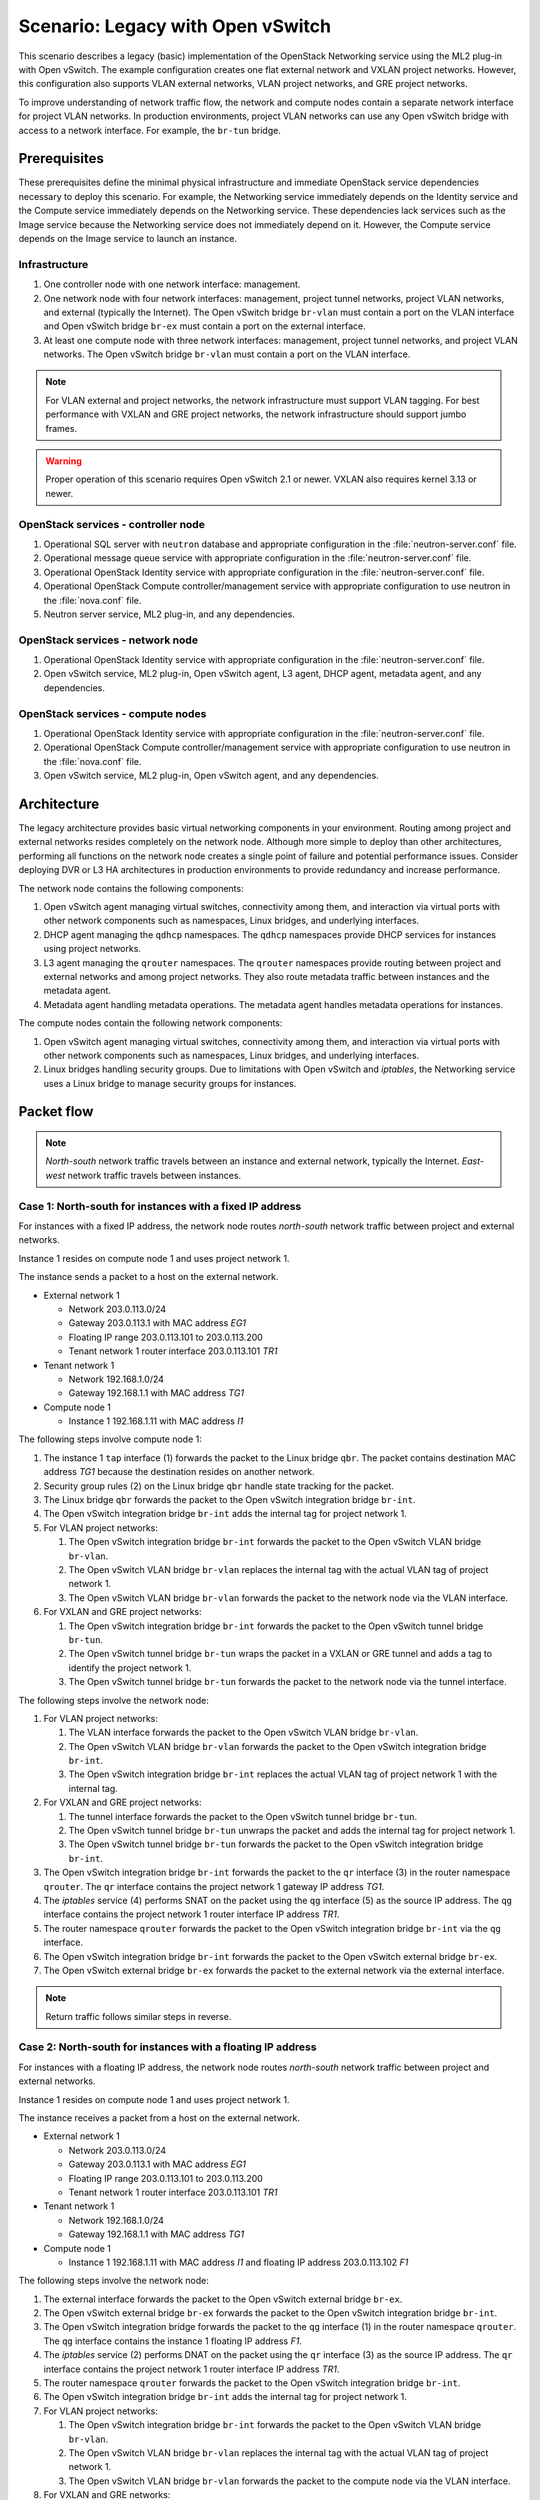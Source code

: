 ==================================
Scenario: Legacy with Open vSwitch
==================================

This scenario describes a legacy (basic) implementation of the
OpenStack Networking service using the ML2 plug-in with Open vSwitch.
The example configuration creates one flat external network and VXLAN
project networks. However, this configuration also supports VLAN
external networks, VLAN project networks, and GRE project networks.

To improve understanding of network traffic flow, the network and compute
nodes contain a separate network interface for project VLAN networks. In
production environments, project VLAN networks can use any Open vSwitch
bridge with access to a network interface. For example, the ``br-tun``
bridge.

Prerequisites
~~~~~~~~~~~~~

These prerequisites define the minimal physical infrastructure and immediate
OpenStack service dependencies necessary to deploy this scenario. For example,
the Networking service immediately depends on the Identity service and the
Compute service immediately depends on the Networking service. These
dependencies lack services such as the Image service because the Networking
service does not immediately depend on it. However, the Compute service
depends on the Image service to launch an instance.

Infrastructure
--------------

#. One controller node with one network interface: management.

#. One network node with four network interfaces: management, project tunnel
   networks, project VLAN networks, and external (typically the Internet).
   The Open vSwitch bridge ``br-vlan`` must contain a port on the VLAN
   interface and Open vSwitch bridge ``br-ex`` must contain a port on the
   external interface.

#. At least one compute node with three network interfaces: management,
   project tunnel networks, and project VLAN networks. The Open vSwitch
   bridge ``br-vlan`` must contain a port on the VLAN interface.

.. image:: figures/scenario-legacy-hw.png
   :alt: Hardware layout

.. image:: figures/scenario-legacy-networks.png
   :alt: Network layout

.. image:: figures/scenario-legacy-ovs-services.png
   :alt: Service layout

.. note::
   For VLAN external and project networks, the network infrastructure
   must support VLAN tagging. For best performance with VXLAN and GRE
   project networks, the network infrastructure should support jumbo frames.

.. warning::
   Proper operation of this scenario requires Open vSwitch 2.1 or newer.
   VXLAN also requires kernel 3.13 or newer.

OpenStack services - controller node
------------------------------------

#. Operational SQL server with ``neutron`` database and appropriate
   configuration in the :file:`neutron-server.conf` file.

#. Operational message queue service with appropriate configuration
   in the :file:`neutron-server.conf` file.

#. Operational OpenStack Identity service with appropriate configuration
   in the :file:`neutron-server.conf` file.

#. Operational OpenStack Compute controller/management service with
   appropriate configuration to use neutron in the
   :file:`nova.conf` file.

#. Neutron server service, ML2 plug-in, and any dependencies.

OpenStack services - network node
---------------------------------

#. Operational OpenStack Identity service with appropriate configuration
   in the :file:`neutron-server.conf` file.

#. Open vSwitch service, ML2 plug-in, Open vSwitch agent, L3 agent,
   DHCP agent, metadata agent, and any dependencies.

OpenStack services - compute nodes
----------------------------------

#. Operational OpenStack Identity service with appropriate configuration
   in the :file:`neutron-server.conf` file.

#. Operational OpenStack Compute controller/management service with
   appropriate configuration to use neutron in the :file:`nova.conf` file.

#. Open vSwitch service, ML2 plug-in, Open vSwitch agent, and any
   dependencies.

Architecture
~~~~~~~~~~~~

The legacy architecture provides basic virtual networking components in
your environment. Routing among project and external networks resides
completely on the network node. Although more simple to deploy than
other architectures, performing all functions on the network node
creates a single point of failure and potential performance issues.
Consider deploying DVR or L3 HA architectures in production environments
to provide redundancy and increase performance.

.. image:: figures/scenario-legacy-general.png
   :alt: Architecture overview

The network node contains the following components:

#. Open vSwitch agent managing virtual switches, connectivity among
   them, and interaction via virtual ports with other network components
   such as namespaces, Linux bridges, and underlying interfaces.

#. DHCP agent managing the ``qdhcp`` namespaces. The ``qdhcp`` namespaces
   provide DHCP services for instances using project networks.

#. L3 agent managing the ``qrouter`` namespaces. The ``qrouter`` namespaces
   provide routing between project and external networks and among project
   networks. They also route metadata traffic between instances and the
   metadata agent.

#. Metadata agent handling metadata operations. The metadata agent
   handles metadata operations for instances.

.. image:: figures/scenario-legacy-ovs-network1.png
   :alt: Network node components - overview

.. image:: figures/scenario-legacy-ovs-network2.png
   :alt: Network node components - connectivity

The compute nodes contain the following network components:

#. Open vSwitch agent managing virtual switches, connectivity among
   them, and interaction via virtual ports with other network components
   such as namespaces, Linux bridges, and underlying interfaces.

#. Linux bridges handling security groups. Due to limitations with Open
   vSwitch and *iptables*, the Networking service uses a Linux bridge
   to manage security groups for instances.

.. image:: figures/scenario-legacy-ovs-compute1.png
   :alt: Compute node components - overview

.. image:: figures/scenario-legacy-ovs-compute2.png
   :alt: Compute node components - connectivity

Packet flow
~~~~~~~~~~~

.. note::
   *North-south* network traffic travels between an instance and
   external network, typically the Internet. *East-west* network
   traffic travels between instances.

Case 1: North-south for instances with a fixed IP address
---------------------------------------------------------

For instances with a fixed IP address, the network node routes
*north-south* network traffic between project and external networks.

Instance 1 resides on compute node 1 and uses project network 1.

The instance sends a packet to a host on the external network.

* External network 1

  * Network 203.0.113.0/24

  * Gateway 203.0.113.1 with MAC address *EG1*

  * Floating IP range 203.0.113.101 to 203.0.113.200

  * Tenant network 1 router interface 203.0.113.101 *TR1*

* Tenant network 1

  * Network 192.168.1.0/24

  * Gateway 192.168.1.1 with MAC address *TG1*

* Compute node 1

  * Instance 1 192.168.1.11 with MAC address *I1*

The following steps involve compute node 1:

#. The instance 1 ``tap`` interface (1) forwards the packet to the Linux
   bridge ``qbr``. The packet contains destination MAC address *TG1*
   because the destination resides on another network.

#. Security group rules (2) on the Linux bridge ``qbr`` handle state tracking
   for the packet.

#. The Linux bridge ``qbr`` forwards the packet to the Open vSwitch
   integration bridge ``br-int``.

#. The Open vSwitch integration bridge ``br-int`` adds the internal tag for
   project network 1.

#. For VLAN project networks:

   #. The Open vSwitch integration bridge ``br-int`` forwards the packet to
      the Open vSwitch VLAN bridge ``br-vlan``.

   #. The Open vSwitch VLAN bridge ``br-vlan`` replaces the internal tag
      with the actual VLAN tag of project network 1.

   #. The Open vSwitch VLAN bridge ``br-vlan`` forwards the packet to the
      network node via the VLAN interface.

#. For VXLAN and GRE project networks:

   #. The Open vSwitch integration bridge ``br-int`` forwards the packet to
      the Open vSwitch tunnel bridge ``br-tun``.

   #. The Open vSwitch tunnel bridge ``br-tun`` wraps the packet in a VXLAN
      or GRE tunnel and adds a tag to identify the project network 1.

   #. The Open vSwitch tunnel bridge ``br-tun`` forwards the packet to the
      network node via the tunnel interface.

The following steps involve the network node:

#. For VLAN project networks:

   #. The VLAN interface forwards the packet to the Open vSwitch VLAN
      bridge ``br-vlan``.

   #. The Open vSwitch VLAN bridge ``br-vlan`` forwards the packet to the
      Open vSwitch integration bridge ``br-int``.

   #. The Open vSwitch integration bridge ``br-int`` replaces the actual
      VLAN tag of project network 1 with the internal tag.

#. For VXLAN and GRE project networks:

   #. The tunnel interface forwards the packet to the Open vSwitch tunnel
      bridge ``br-tun``.

   #. The Open vSwitch tunnel bridge ``br-tun`` unwraps the packet and adds
      the internal tag for project network 1.

   #. The Open vSwitch tunnel bridge ``br-tun`` forwards the packet to the
      Open vSwitch integration bridge ``br-int``.

#. The Open vSwitch integration bridge ``br-int`` forwards the packet to
   the ``qr`` interface (3) in the router namespace ``qrouter``. The ``qr``
   interface contains the project network 1 gateway IP address *TG1*.

#. The *iptables* service (4) performs SNAT on the packet using the ``qg``
   interface (5) as the source IP address. The ``qg`` interface contains
   the project network 1 router interface IP address *TR1*.

#. The router namespace ``qrouter`` forwards the packet to the Open vSwitch
   integration bridge ``br-int`` via the ``qg`` interface.

#. The Open vSwitch integration bridge ``br-int`` forwards the packet to
   the Open vSwitch external bridge ``br-ex``.

#. The Open vSwitch external bridge ``br-ex`` forwards the packet to the
   external network via the external interface.

.. note::
   Return traffic follows similar steps in reverse.

.. image:: figures/scenario-legacy-ovs-flowns1.png
   :alt: Network traffic flow - north/south with fixed IP address

Case 2: North-south for instances with a floating IP address
------------------------------------------------------------

For instances with a floating IP address, the network node routes
*north-south* network traffic between project and external networks.

Instance 1 resides on compute node 1 and uses project network 1.

The instance receives a packet from a host on the external network.

* External network 1

  * Network 203.0.113.0/24

  * Gateway 203.0.113.1 with MAC address *EG1*

  * Floating IP range 203.0.113.101 to 203.0.113.200

  * Tenant network 1 router interface 203.0.113.101 *TR1*

* Tenant network 1

  * Network 192.168.1.0/24

  * Gateway 192.168.1.1 with MAC address *TG1*

* Compute node 1

  * Instance 1 192.168.1.11 with MAC address *I1* and floating
    IP address 203.0.113.102 *F1*

The following steps involve the network node:

#. The external interface forwards the packet to the Open vSwitch external
   bridge ``br-ex``.

#. The Open vSwitch external bridge ``br-ex`` forwards the packet to the
   Open vSwitch integration bridge ``br-int``.

#. The Open vSwitch integration bridge forwards the packet to the ``qg``
   interface (1) in the router namespace ``qrouter``. The ``qg`` interface
   contains the instance 1 floating IP address *F1*.

#. The *iptables* service (2) performs DNAT on the packet using the ``qr``
   interface (3) as the source IP address. The ``qr`` interface contains
   the project network 1 router interface IP address *TR1*.

#. The router namespace ``qrouter`` forwards the packet to the Open vSwitch
   integration bridge ``br-int``.

#. The Open vSwitch integration bridge ``br-int`` adds the internal tag for
   project network 1.

#. For VLAN project networks:

   #. The Open vSwitch integration bridge ``br-int`` forwards the packet to
      the Open vSwitch VLAN bridge ``br-vlan``.

   #. The Open vSwitch VLAN bridge ``br-vlan`` replaces the internal tag
      with the actual VLAN tag of project network 1.

   #. The Open vSwitch VLAN bridge ``br-vlan`` forwards the packet to the
      compute node via the VLAN interface.

#. For VXLAN and GRE networks:

   #. The Open vSwitch integration bridge ``br-int`` forwards the packet to
      the Open vSwitch tunnel bridge ``br-tun``.

   #. The Open vSwitch tunnel bridge ``br-tun`` wraps the packet in a VXLAN
      or GRE tunnel and adds a tag to identify project network 1.

   #. The Open vSwitch tunnel bridge ``br-tun`` forwards the packet to the
      compute node via the tunnel interface.

The following steps involve compute node 1:

#. For VLAN project networks:

   #. The VLAN interface forwards the packet to the Open vSwitch VLAN
      bridge ``br-vlan``.

   #. The Open vSwitch VLAN bridge ``br-vlan`` forwards the packet to the
      Open vSwitch integration bridge ``br-int``.

   #. The Open vSwitch integration bridge ``br-int`` replaces the actual
      VLAN tag project network 1 with the internal tag.

#. For VXLAN and GRE project networks:

   #. The tunnel interface forwards the packet to the Open vSwitch tunnel
      bridge ``br-tun``.

   #. The Open vSwitch tunnel bridge ``br-tun`` unwraps the packet and adds
      the internal tag for project network 1.

   #. The Open vSwitch tunnel bridge ``br-tun`` forwards the packet to the
      Open vSwitch integration bridge ``br-int``.

#. The Open vSwitch integration bridge ``br-int`` forwards the packet to
   the Linux bridge ``qbr``.

#. Security group rules (4) on the Linux bridge ``qbr`` handle firewalling
   and state tracking for the packet.

#. The Linux bridge ``qbr`` forwards the packet to the ``tap`` interface (5)
   on instance 1.

.. note::
   Return traffic follows similar steps in reverse.

.. image:: figures/scenario-legacy-ovs-flowns2.png
   :alt: Network traffic flow - north/south with floating IP address

Case 3: East-west for instances on different networks
-----------------------------------------------------

For instances with a fixed or floating IP address, the network node
routes *east-west* network traffic among project networks using the
same project router.

Instance 1 resides on compute node 1 and uses project network 1. Instance
2 resides on compute node 2 and uses project network 2. Both project networks
reside on the same project router.

Instance 1 sends a packet to instance 2.

* Tenant network 1

  * Network: 192.168.1.0/24

  * Gateway: 192.168.1.1 with MAC address *TG1*

* Tenant network 2

  * Network: 192.168.2.0/24

  * Gateway: 192.168.2.1 with MAC address *TG2*

* Compute node 1

  * Instance 1: 192.168.1.11 with MAC address *I1*

* Compute node 2

  * Instance 2: 192.168.2.11 with MAC address *I2*

The following steps involve compute node 1:

#. The instance 1 ``tap`` interface (1) forwards the packet to the Linux
   bridge ``qbr``. The packet contains destination MAC address *TG1*
   because the destination resides on another network.

#. Security group rules (2) on the Linux bridge ``qbr`` handle state tracking
   for the packet.

#. The Linux bridge ``qbr`` forwards the packet to the Open vSwitch
   integration bridge ``br-int``.

#. The Open vSwitch integration bridge ``br-int`` adds the internal tag for
   project network 1.

#. For VLAN project networks:

   #. The Open vSwitch integration bridge ``br-int`` forwards the packet to
      the Open vSwitch VLAN bridge ``br-vlan``.

   #. The Open vSwitch VLAN bridge ``br-vlan`` replaces the internal tag
      with the actual VLAN tag of project network 1.

   #. The Open vSwitch VLAN bridge ``br-vlan`` forwards the packet to the
      network node via the VLAN interface.

#. For VXLAN and GRE project networks:

   #. The Open vSwitch integration bridge ``br-int`` forwards the packet to
      the Open vSwitch tunnel bridge ``br-tun``.

   #. The Open vSwitch tunnel bridge ``br-tun`` wraps the packet in a VXLAN
      or GRE tunnel and adds a tag to identify project network 1.

   #. The Open vSwitch tunnel bridge ``br-tun`` forwards the packet to the
      network node via the tunnel interface.

The following steps involve the network node:

#. For VLAN project networks:

   #. The VLAN interface forwards the packet to the Open vSwitch VLAN
      bridge ``br-vlan``.

   #. The Open vSwitch VLAN bridge ``br-vlan`` forwards the packet to the
      Open vSwitch integration bridge ``br-int``.

   #. The Open vSwitch integration bridge ``br-int`` replaces the actual
      VLAN tag of project network 1 with the internal tag.

#. For VXLAN and GRE project networks:

   #. The tunnel interface forwards the packet to the Open vSwitch tunnel
      bridge ``br-tun``.

   #. The Open vSwitch tunnel bridge ``br-tun`` unwraps the packet and adds
      the internal tag for project network 1.

   #. The Open vSwitch tunnel bridge ``br-tun`` forwards the packet to the
      Open vSwitch integration bridge ``br-int``.

#. The Open vSwitch integration bridge ``br-int`` forwards the packet to
   the ``qr-1`` interface (3) in the router namespace ``qrouter``. The ``qr-1``
   interface contains the project network 1 gateway IP address *TG1*.

#. The router namespace ``qrouter`` routes the packet to the ``qr-2`` interface
   (4). The ``qr-2`` interface contains the project network 2 gateway IP
   address *TG2*.

#. The router namespace ``qrouter`` forwards the packet to the Open vSwitch
   integration bridge ``br-int``.

#. The Open vSwitch integration bridge ``br-int`` adds the internal tag for
   project network 2.

#. For VLAN project networks:

   #. The Open vSwitch integration bridge ``br-int`` forwards the packet to
      the Open vSwitch VLAN bridge ``br-vlan``.

   #. The Open vSwitch VLAN bridge ``br-vlan`` replaces the internal tag
      with the actual VLAN tag of project network 2.

   #. The Open vSwitch VLAN bridge ``br-vlan`` forwards the packet to compute
      node 2 via the VLAN interface.

#. For VXLAN and GRE networks:

   #. The Open vSwitch integration bridge ``br-int`` forwards the packet to
      the Open vSwitch tunnel bridge ``br-tun``.

   #. The Open vSwitch tunnel bridge ``br-tun`` wraps the packet in a VXLAN
      or GRE tunnel and adds a tag to identify project network 2.

   #. The Open vSwitch tunnel bridge ``br-tun`` forwards the packet to
      compute node 2 via the tunnel interface.

The following steps involve compute node 2:

#. For VLAN project networks:

   #. The VLAN interface forwards the packet to the Open vSwitch VLAN
      bridge ``br-vlan``.

   #. The Open vSwitch VLAN bridge ``br-vlan`` forwards the packet to the
      Open vSwitch integration bridge ``br-int``.

   #. The Open vSwitch integration bridge ``br-int`` replaces the actual
      VLAN tag of project network 2 with the internal tag.

#. For VXLAN and GRE project networks:

   #. The tunnel interface forwards the packet to the Open vSwitch tunnel
      bridge ``br-tun``.

   #. The Open vSwitch tunnel bridge ``br-tun`` unwraps the packet and adds
      the internal tag for project network 2.

   #. The Open vSwitch tunnel bridge ``br-tun`` forwards the packet to the
      Open vSwitch integration bridge ``br-int``.

#. The Open vSwitch integration bridge ``br-int`` forwards the packet to
   the Linux bridge ``qbr``.

#. Security group rules (5) on the Linux bridge ``qbr`` handle firewalling
   and state tracking for the packet.

#. The Linux bridge ``qbr`` forwards the packet to the ``tap`` interface (6)
   on instance 2.

.. note::
   Return traffic follows similar steps in reverse.

.. image:: figures/scenario-legacy-ovs-flowew1.png
   :alt: Network traffic flow - east/west for instances on different networks

Case 4: East-west for instances on the same network
---------------------------------------------------

For instances with a fixed or floating IP address, the project network
switches *east-west* network traffic among instances without using a
project router on the network node.

Instance 1 resides on compute node 1 and and instance 2 resides on compute
node 2. Both instances use the same project network.

Instance 1 sends a packet to instance 2.

The Open vSwitch agent handles switching within the project network.

* Project network

  * Network: 192.168.1.0/24

* Compute node 1

  * Instance 1: 192.168.1.11 with MAC address *I1*

* Compute node 2

  * Instance 2: 192.168.1.12 with MAC address *I2*

The following steps involve compute node 1:

#. The instance 1 ``tap`` interface (1) forwards the packet to the VLAN
   bridge ``qbr``. The packet contains destination MAC address *I2*
   because the destination resides on the same network.

#. Security group rules (2) on the provider bridge ``qbr`` handle
   state tracking for the packet.

#. The Linux bridge ``qbr`` forwards the packet to the Open vSwitch
   integration bridge ``br-int``.

#. The Open vSwitch integration bridge ``br-int`` adds the internal tag for
   provider network 1.

#. For VLAN project networks:

   #. The Open vSwitch integration bridge ``br-int`` forwards the packet to
      the Open vSwitch VLAN bridge ``br-vlan``.

   #. The Open vSwitch VLAN bridge ``br-vlan`` replaces the internal tag
      with the actual VLAN tag of project network 1.

   #. The Open vSwitch VLAN bridge ``br-vlan`` forwards the packet to the
      compute node 2 via the VLAN interface.

#. For VXLAN and GRE project networks:

   #. The Open vSwitch integration bridge ``br-int`` forwards the packet to
      the Open vSwitch tunnel bridge ``br-tun``.

   #. The Open vSwitch tunnel bridge ``br-tun`` wraps the packet in a VXLAN
      or GRE tunnel and adds a tag to identify project network 1.

   #. The Open vSwitch tunnel bridge ``br-tun`` forwards the packet to the
      compute node 2 via the tunnel interface.

The following steps involve compute node 2:

#. For VLAN project networks:

   #. The VLAN interface forwards the packet to the Open vSwitch VLAN
      bridge ``br-vlan``.

   #. The Open vSwitch VLAN bridge ``br-vlan`` forwards the packet to the
      Open vSwitch integration bridge ``br-int``.

   #. The Open vSwitch integration bridge ``br-int`` replaces the actual
      VLAN tag of project network 2 with the internal tag.

#. For VXLAN and GRE project networks:

   #. The tunnel interface forwards the packet to the Open vSwitch tunnel
      bridge ``br-tun``.

   #. The Open vSwitch tunnel bridge ``br-tun`` unwraps the packet and adds
      the internal tag for project network 2.

   #. The Open vSwitch tunnel bridge ``br-tun`` forwards the packet to the
      Open vSwitch integration bridge ``br-int``.

#. The Open vSwitch integration bridge ``br-int`` forwards the packet to
   the Linux bridge ``qbr``.

#. Security group rules (3) on the Linux bridge ``qbr`` handle firewalling
   and state tracking for the packet.

#. The Linux bridge ``qbr`` forwards the packet to the ``tap`` interface (4)
   on instance 2.

.. note::
   Return traffic follows similar steps in reverse.

.. image:: figures/scenario-legacy-ovs-flowew2.png
   :alt: Network traffic flow - east/west for instances on the same network

Example configuration
~~~~~~~~~~~~~~~~~~~~~

Use the following example configuration as a template to deploy this
scenario in your environment.

Controller node
---------------

#. Configure base options. Edit the :file:`/etc/neutron/neutron.conf` file::

      [DEFAULT]
      verbose = True
      core_plugin = ml2
      service_plugins = router
      allow_overlapping_ips = True

#. Configure the ML2 plug-in. Edit the :file:`/etc/neutron/plugins/ml2/ml2_conf.ini` file::

      [ml2]
      type_drivers = flat,vlan,gre,vxlan
      tenant_network_types = vlan,gre,vxlan
      mechanism_drivers = openvswitch,l2population

      [ml2_type_flat]
      flat_networks = external

      [ml2_type_vlan]
      network_vlan_ranges = vlan:1001:2000

      [ml2_type_gre]
      tunnel_id_ranges = 1001:2000

      [ml2_type_vxlan]
      vni_ranges = 1001:2000
      vxlan_group = 239.1.1.1

      [securitygroup]
      enable_security_group = True
      enable_ipset = True
      firewall_driver = neutron.agent.linux.iptables_firewall.OVSHybridIptablesFirewallDriver

   Adjust the VLAN tag, GRE tunnel ID, and VXLAN tunnel ID ranges for
   your environment.

   .. note::
      The first value in the ``tenant_network_types`` option becomes the
      default project network type when a non-privileged user creates a network.

#. Start the following services:

   * Server

Network node
------------

#. Configure the kernel to enable packet forwarding and disable reverse path
   filtering. Edit the :file:`/etc/sysctl.conf` file::

      net.ipv4.ip_forward=1
      net.ipv4.conf.default.rp_filter=0
      net.ipv4.conf.all.rp_filter=0

#. Load the new kernel configuration::

      $ sysctl -p

#. Configure base options. Edit the :file:`/etc/neutron/neutron.conf` file::

      [DEFAULT]
      verbose = True

#. Configure the L2 agent. Edit the
   :file:`/etc/neutron/plugins/ml2/ml2_conf.ini` file::

      [ovs]
      local_ip = TUNNEL_INTERFACE_IP_ADDRESS
      enable_tunneling = True
      bridge_mappings = vlan:br-vlan,external:br-ex

      [agent]
      l2_population = True
      tunnel_types = gre,vxlan

      [securitygroup]
      enable_security_group = True
      enable_ipset = True
      firewall_driver = neutron.agent.linux.iptables_firewall.OVSHybridIptablesFirewallDriver

   Replace TUNNEL_INTERFACE_IP_ADDRESS with the IP address of the interface
   that handles project GRE/VXLAN tunnel networks.

#. Configure the L3 agent. Edit the :file:`/etc/neutron/l3_agent.ini` file::

      [DEFAULT]
      verbose = True
      interface_driver = neutron.agent.linux.interface.OVSInterfaceDriver
      use_namespaces = True
      external_network_bridge =
      router_delete_namespaces = True

   .. note::
      The ``external_network_bridge`` option intentionally contains
      no value.

#. Configure the DHCP agent. Edit the :file:`/etc/neutron/dhcp_agent.ini`
   file::

      [DEFAULT]
      verbose = True
      interface_driver = neutron.agent.linux.interface.OVSInterfaceDriver
      dhcp_driver = neutron.agent.linux.dhcp.Dnsmasq
      use_namespaces = True
      dhcp_delete_namespaces = True

#. (Optional) Reduce MTU for VXLAN/GRE project networks.

   #. Edit the :file:`/etc/neutron/dhcp_agent.ini` file::

         [DEFAULT]
         dnsmasq_config_file = /etc/neutron/dnsmasq-neutron.conf

   #. Edit the :file:`/etc/neutron/dnsmasq-neutron.conf` file::

         dhcp-option-force=26,1450

#. Configure the metadata agent. Edit the
   :file:`/etc/neutron/metadata_agent.ini` file::

      [DEFAULT]
      verbose = True
      nova_metadata_ip = controller
      metadata_proxy_shared_secret = METADATA_SECRET

   Replace ``METADATA_SECRET`` with a suitable value for your environment.

   .. note::
      The metadata agent also requires authentication options. See the
      configuration reference guide for your OpenStack release for more
      information.

#. Start the following services:

   * Open vSwitch
   * Open vSwitch agent
   * L3 agent
   * DHCP agent
   * Metadata agent

Compute nodes
-------------

The compute nodes provide switching services and handle security groups
for instances.

#. Configure the kernel to enable packet forwarding and disable reverse path
   filtering. Edit the :file:`/etc/sysctl.conf` file::

      net.ipv4.conf.default.rp_filter=0
      net.ipv4.conf.all.rp_filter=0
      net.bridge.bridge-nf-call-iptables=1
      net.bridge.bridge-nf-call-ip6tables=1

#. Load the new kernel configuration::

      $ sysctl -p

#. Configure base options. Edit the :file:`/etc/neutron/neutron.conf` file::

      [DEFAULT]
      verbose = True

#. Configure the L2 agent. Edit the
   :file:`/etc/neutron/plugins/ml2/ml2_conf.ini` file::

      [ovs]
      local_ip = TUNNEL_INTERFACE_IP_ADDRESS
      enable_tunneling = True
      bridge_mappings = vlan:br-vlan

      [agent]
      l2_population = True
      tunnel_types = gre,vxlan

      [securitygroup]
      enable_security_group = True
      enable_ipset = True
      firewall_driver = neutron.agent.linux.iptables_firewall.OVSHybridIptablesFirewallDriver

   Replace TUNNEL_INTERFACE_IP_ADDRESS with the IP address of the interface
   that handles project GRE/VXLAN tunnel networks.

#. Start the following services:

   * Open vSwitch
   * Open vSwitch agent

Verify service operation
------------------------

#. Source the administrative project credentials.

#. Verify presence and operation of the agents::

      $ neutron agent-list
      +--------------------------------------+--------------------+----------+-------+----------------+---------------------------+
      | id                                   | agent_type         | host     | alive | admin_state_up | binary                    |
      +--------------------------------------+--------------------+----------+-------+----------------+---------------------------+
      | 1eaf6079-41c8-4b5b-876f-73b02753ff57 | Open vSwitch agent | compute1 | :-)   | True           | neutron-openvswitch-agent |
      | 511c27b3-8317-4e27-8a0f-b158e4fb8368 | Metadata agent     | network1 | :-)   | True           | neutron-metadata-agent    |
      | 7eae11ef-8157-4fd4-a352-bc841cf709f6 | Open vSwitch agent | network1 | :-)   | True           | neutron-openvswitch-agent |
      | a9110ce6-22cc-4f78-9b2e-57f83aac68a3 | Open vSwitch agent | compute2 | :-)   | True           | neutron-openvswitch-agent |
      | c41f3200-8eda-43ab-8135-573e826776d9 | DHCP agent         | network1 | :-)   | True           | neutron-dhcp-agent        |
      | f897648e-7623-486c-8043-1b219eb2895a | L3 agent           | network1 | :-)   | True           | neutron-l3-agent          |
      +--------------------------------------+--------------------+----------+-------+----------------+---------------------------+

Create initial networks
-----------------------

This example creates a flat external network and a VXLAN project network.

#. Source the administrative project credentials.

#. Create the external network::

      $ neutron net-create ext-net --router:external True \
      --provider:physical_network external --provider:network_type flat
      Created a new network:
      +---------------------------+--------------------------------------+
      | Field                     | Value                                |
      +---------------------------+--------------------------------------+
      | admin_state_up            | True                                 |
      | id                        | e5f9be2f-3332-4f2d-9f4d-7f87a5a7692e |
      | name                      | ext-net                              |
      | provider:network_type     | flat                                 |
      | provider:physical_network | external                             |
      | provider:segmentation_id  |                                      |
      | router:external           | True                                 |
      | shared                    | False                                |
      | status                    | ACTIVE                               |
      | subnets                   |                                      |
      | tenant_id                 | 96393622940e47728b6dcdb2ef405f50     |
      +---------------------------+--------------------------------------+

#. Create a subnet on the external network::

      $ neutron subnet-create ext-net --name ext-subnet --allocation-pool \
      start=203.0.113.101,end=203.0.113.200 --disable-dhcp \
      --gateway 203.0.113.1 203.0.113.0/24
      Created a new subnet:
      +-------------------+----------------------------------------------------+
      | Field             | Value                                              |
      +-------------------+----------------------------------------------------+
      | allocation_pools  | {"start": "203.0.113.101", "end": "203.0.113.200"} |
      | cidr              | 203.0.113.0/24                                     |
      | dns_nameservers   |                                                    |
      | enable_dhcp       | False                                              |
      | gateway_ip        | 203.0.113.1                                        |
      | host_routes       |                                                    |
      | id                | cd9c15a1-0a66-4bbe-b1b4-4b7edd936f7a               |
      | ip_version        | 4                                                  |
      | ipv6_address_mode |                                                    |
      | ipv6_ra_mode      |                                                    |
      | name              | ext-subnet                                         |
      | network_id        | e5f9be2f-3332-4f2d-9f4d-7f87a5a7692e               |
      | tenant_id         | 96393622940e47728b6dcdb2ef405f50                   |
      +-------------------+----------------------------------------------------+

.. note::
   The example configuration contains ``vlan`` as the first project network
   type. Only a privileged user can create other types of networks such as
   VXLAN or GRE. The following commands use the ``admin`` project credentials to
   create a VXLAN project network.

#. Obtain the ``demo`` project ID::

      $ keystone tenant-get demo
      +-------------+----------------------------------+
      |   Property  |              Value               |
      +-------------+----------------------------------+
      | description |           Demo Tenant            |
      |   enabled   |               True               |
      |      id     | 443cd1596b2e46d49965750771ebbfe1 |
      |     name    |               demo               |
      +-------------+----------------------------------+

#. Create the project network::

      $ neutron net-create demo-net --tenant-id 443cd1596b2e46d49965750771ebbfe1 --provider:network_type vxlan
      Created a new network:
      +---------------------------+--------------------------------------+
      | Field                     | Value                                |
      +---------------------------+--------------------------------------+
      | admin_state_up            | True                                 |
      | id                        | 6e9c5324-68d1-47a8-98d5-8268db955475 |
      | name                      | demo-net                             |
      | provider:network_type     | vxlan                                |
      | provider:physical_network |                                      |
      | provider:segmentation_id  | 1                                    |
      | router:external           | False                                |
      | shared                    | False                                |
      | status                    | ACTIVE                               |
      | subnets                   |                                      |
      | tenant_id                 | 443cd1596b2e46d49965750771ebbfe1     |
      +---------------------------+--------------------------------------+

#. Source the regular project credentials.

#. Create a subnet on the project network::

      $ neutron subnet-create demo-net --name demo-subnet --gateway 192.168.1.1 192.168.1.0/24
      Created a new subnet:
      +-------------------+--------------------------------------------------+
      | Field             | Value                                            |
      +-------------------+--------------------------------------------------+
      | allocation_pools  | {"start": "192.168.1.2", "end": "192.168.1.254"} |
      | cidr              | 192.168.1.0/24                                   |
      | dns_nameservers   |                                                  |
      | enable_dhcp       | True                                             |
      | gateway_ip        | 192.168.1.1                                      |
      | host_routes       |                                                  |
      | id                | c7b42e58-a2f4-4d63-b199-d266504c03c9             |
      | ip_version        | 4                                                |
      | ipv6_address_mode |                                                  |
      | ipv6_ra_mode      |                                                  |
      | name              | demo-subnet                                      |
      | network_id        | 6e9c5324-68d1-47a8-98d5-8268db955475             |
      | tenant_id         | 443cd1596b2e46d49965750771ebbfe1                 |
      +-------------------+--------------------------------------------------+

#. Create a project router::

      $ neutron router-create demo-router
      Created a new router:
      +-----------------------+--------------------------------------+
      | Field                 | Value                                |
      +-----------------------+--------------------------------------+
      | admin_state_up        | True                                 |
      | external_gateway_info |                                      |
      | id                    | 474a5b1f-d64c-4db9-b3b2-8ae9bb1b5970 |
      | name                  | demo-router                          |
      | routes                |                                      |
      | status                | ACTIVE                               |
      | tenant_id             | 443cd1596b2e46d49965750771ebbfe1     |
      +-----------------------+--------------------------------------+

#. Add the project subnet as an interface on the router::

      $ neutron router-interface-add demo-router demo-subnet
      Added interface 0fa57069-29fd-4795-87b7-c123829137e9 to router demo-router.

#. Add a gateway to the external network on the router::

      $ neutron router-gateway-set demo-router ext-net
      Set gateway for router demo-router

Verify network operation
------------------------

#. On the network node, verify creation of the ``qrouter`` and ``qdhcp``
   namespaces. The ``qdhcp`` namespace might not exist until launching
   an instance::

      $ ip netns
      qrouter-4d7928a0-4a3c-4b99-b01b-97da2f97e279
      qdhcp-353f5937-a2d3-41ba-8225-fa1af2538141

#. On the controller node, ping the project router gateway IP address,
   typically the lowest IP address in the external network subnet
   allocation range::

      $ ping -c 4 203.0.113.101
      PING 203.0.113.101 (203.0.113.101) 56(84) bytes of data.
      64 bytes from 203.0.113.101: icmp_req=1 ttl=64 time=0.619 ms
      64 bytes from 203.0.113.101: icmp_req=2 ttl=64 time=0.189 ms
      64 bytes from 203.0.113.101: icmp_req=3 ttl=64 time=0.165 ms
      64 bytes from 203.0.113.101: icmp_req=4 ttl=64 time=0.216 ms

      --- 203.0.113.101 ping statistics ---
      4 packets transmitted, 4 received, 0% packet loss, time 2999ms
      rtt min/avg/max/mdev = 0.165/0.297/0.619/0.187 ms

#. Source the regular project credentials.

#. Launch an instance with an interface on the project network.

#. Obtain console access to the instance.

   #. Test connectivity to the project router::

         $ ping -c 4 192.168.1.1
         PING 192.168.1.1 (192.168.1.1) 56(84) bytes of data.
         64 bytes from 192.168.1.1: icmp_req=1 ttl=64 time=0.357 ms
         64 bytes from 192.168.1.1: icmp_req=2 ttl=64 time=0.473 ms
         64 bytes from 192.168.1.1: icmp_req=3 ttl=64 time=0.504 ms
         64 bytes from 192.168.1.1: icmp_req=4 ttl=64 time=0.470 ms

         --- 192.168.1.1 ping statistics ---
         4 packets transmitted, 4 received, 0% packet loss, time 2998ms
         rtt min/avg/max/mdev = 0.357/0.451/0.504/0.055 ms

   #. Test connectivity to the Internet::

         $ ping -c 4 openstack.org
         PING openstack.org (174.143.194.225) 56(84) bytes of data.
         64 bytes from 174.143.194.225: icmp_req=1 ttl=53 time=17.4 ms
         64 bytes from 174.143.194.225: icmp_req=2 ttl=53 time=17.5 ms
         64 bytes from 174.143.194.225: icmp_req=3 ttl=53 time=17.7 ms
         64 bytes from 174.143.194.225: icmp_req=4 ttl=53 time=17.5 ms

         --- openstack.org ping statistics ---
         4 packets transmitted, 4 received, 0% packet loss, time 3003ms
         rtt min/avg/max/mdev = 17.431/17.575/17.734/0.143 ms

#. Create the appropriate security group rules to allow ping and SSH access
   to the instance. For example::

      $ nova secgroup-add-rule default icmp -1 -1 0.0.0.0/0
      +-------------+-----------+---------+-----------+--------------+
      | IP Protocol | From Port | To Port | IP Range  | Source Group |
      +-------------+-----------+---------+-----------+--------------+
      | icmp        | -1        | -1      | 0.0.0.0/0 |              |
      +-------------+-----------+---------+-----------+--------------+

      $ nova secgroup-add-rule default tcp 22 22 0.0.0.0/0
      +-------------+-----------+---------+-----------+--------------+
      | IP Protocol | From Port | To Port | IP Range  | Source Group |
      +-------------+-----------+---------+-----------+--------------+
      | tcp         | 22        | 22      | 0.0.0.0/0 |              |
      +-------------+-----------+---------+-----------+--------------+

#. Create a floating IP address::

      $ neutron floatingip-create ext-net
      +---------------------+--------------------------------------+
      | Field               | Value                                |
      +---------------------+--------------------------------------+
      | fixed_ip_address    |                                      |
      | floating_ip_address | 203.0.113.102                        |
      | floating_network_id | e5f9be2f-3332-4f2d-9f4d-7f87a5a7692e |
      | id                  | 77cf2a36-6c90-4941-8e62-d48a585de050 |
      | port_id             |                                      |
      | router_id           |                                      |
      | status              | DOWN                                 |
      | tenant_id           | 443cd1596b2e46d49965750771ebbfe1     |
      +---------------------+--------------------------------------+

#. Associate the floating IP address with the instance::

      $ nova floating-ip-associate demo-instance1 203.0.113.102

#. Verify addition of the floating IP address to the instance::

      $ nova list
      +--------------------------------------+----------------+--------+------------+-------------+-----------------------------------------+
      | ID                                   | Name           | Status | Task State | Power State | Networks                                |
      +--------------------------------------+----------------+--------+------------+-------------+-----------------------------------------+
      | 05682b91-81a1-464c-8f40-8b3da7ee92c5 | demo-instance1 | ACTIVE | -          | Running     | demo-net=192.168.1.3, 203.0.113.102     |
      +--------------------------------------+----------------+--------+------------+-------------+-----------------------------------------+

#. On the controller node or any host with access to the external network,
   ping the floating IP address associated with the instance::

      $ ping -c 4 203.0.113.102
      PING 203.0.113.102 (203.0.113.112) 56(84) bytes of data.
      64 bytes from 203.0.113.102: icmp_req=1 ttl=63 time=3.18 ms
      64 bytes from 203.0.113.102: icmp_req=2 ttl=63 time=0.981 ms
      64 bytes from 203.0.113.102: icmp_req=3 ttl=63 time=1.06 ms
      64 bytes from 203.0.113.102: icmp_req=4 ttl=63 time=0.929 ms

      --- 203.0.113.102 ping statistics ---
      4 packets transmitted, 4 received, 0% packet loss, time 3002ms
      rtt min/avg/max/mdev = 0.929/1.539/3.183/0.951 ms
